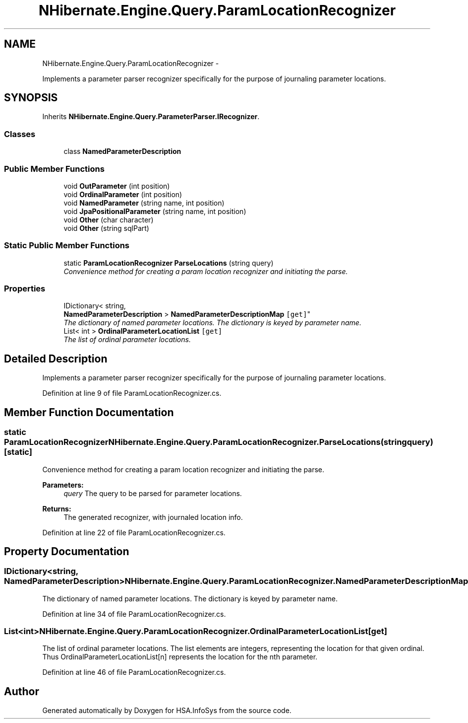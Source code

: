 .TH "NHibernate.Engine.Query.ParamLocationRecognizer" 3 "Fri Jul 5 2013" "Version 1.0" "HSA.InfoSys" \" -*- nroff -*-
.ad l
.nh
.SH NAME
NHibernate.Engine.Query.ParamLocationRecognizer \- 
.PP
Implements a parameter parser recognizer specifically for the purpose of journaling parameter locations\&.  

.SH SYNOPSIS
.br
.PP
.PP
Inherits \fBNHibernate\&.Engine\&.Query\&.ParameterParser\&.IRecognizer\fP\&.
.SS "Classes"

.in +1c
.ti -1c
.RI "class \fBNamedParameterDescription\fP"
.br
.in -1c
.SS "Public Member Functions"

.in +1c
.ti -1c
.RI "void \fBOutParameter\fP (int position)"
.br
.ti -1c
.RI "void \fBOrdinalParameter\fP (int position)"
.br
.ti -1c
.RI "void \fBNamedParameter\fP (string name, int position)"
.br
.ti -1c
.RI "void \fBJpaPositionalParameter\fP (string name, int position)"
.br
.ti -1c
.RI "void \fBOther\fP (char character)"
.br
.ti -1c
.RI "void \fBOther\fP (string sqlPart)"
.br
.in -1c
.SS "Static Public Member Functions"

.in +1c
.ti -1c
.RI "static \fBParamLocationRecognizer\fP \fBParseLocations\fP (string query)"
.br
.RI "\fIConvenience method for creating a param location recognizer and initiating the parse\&. \fP"
.in -1c
.SS "Properties"

.in +1c
.ti -1c
.RI "IDictionary< string, 
.br
\fBNamedParameterDescription\fP > \fBNamedParameterDescriptionMap\fP\fC [get]\fP"
.br
.RI "\fIThe dictionary of named parameter locations\&. The dictionary is keyed by parameter name\&. \fP"
.ti -1c
.RI "List< int > \fBOrdinalParameterLocationList\fP\fC [get]\fP"
.br
.RI "\fIThe list of ordinal parameter locations\&. \fP"
.in -1c
.SH "Detailed Description"
.PP 
Implements a parameter parser recognizer specifically for the purpose of journaling parameter locations\&. 


.PP
Definition at line 9 of file ParamLocationRecognizer\&.cs\&.
.SH "Member Function Documentation"
.PP 
.SS "static \fBParamLocationRecognizer\fP NHibernate\&.Engine\&.Query\&.ParamLocationRecognizer\&.ParseLocations (stringquery)\fC [static]\fP"

.PP
Convenience method for creating a param location recognizer and initiating the parse\&. 
.PP
\fBParameters:\fP
.RS 4
\fIquery\fP The query to be parsed for parameter locations\&. 
.RE
.PP
\fBReturns:\fP
.RS 4
The generated recognizer, with journaled location info\&. 
.RE
.PP

.PP
Definition at line 22 of file ParamLocationRecognizer\&.cs\&.
.SH "Property Documentation"
.PP 
.SS "IDictionary<string, \fBNamedParameterDescription\fP> NHibernate\&.Engine\&.Query\&.ParamLocationRecognizer\&.NamedParameterDescriptionMap\fC [get]\fP"

.PP
The dictionary of named parameter locations\&. The dictionary is keyed by parameter name\&. 
.PP
Definition at line 34 of file ParamLocationRecognizer\&.cs\&.
.SS "List<int> NHibernate\&.Engine\&.Query\&.ParamLocationRecognizer\&.OrdinalParameterLocationList\fC [get]\fP"

.PP
The list of ordinal parameter locations\&. The list elements are integers, representing the location for that given ordinal\&. Thus OrdinalParameterLocationList[n] represents the location for the nth parameter\&. 
.PP
Definition at line 46 of file ParamLocationRecognizer\&.cs\&.

.SH "Author"
.PP 
Generated automatically by Doxygen for HSA\&.InfoSys from the source code\&.
